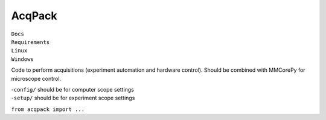 AcqPack
=======

| |doc-status| ``Docs``
| |pkg-updates| ``Requirements``
| |linux-status| ``Linux``
| |win-status| ``Windows``

Code to perform acquisitions (experiment automation and hardware
control). Should be combined with MMCorePy for microscope control.

| -``config/`` should be for computer scope settings
| -``setup/`` should be for experiment scope settings

``from acqpack import ...``

.. |doc-status| image:: https://readthedocs.org/projects/acqpack/badge/?version=latest
   :target: http://acqpack.readthedocs.io/en/latest/?badge=latest
.. |pkg-updates| image:: https://pyup.io/repos/github/FordyceLab/AcqPack/shield.svg
   :target: https://pyup.io/repos/github/FordyceLab/AcqPack/
.. |linux-status| image:: https://travis-ci.org/FordyceLab/AcqPack.svg?branch=master
   :target: https://travis-ci.org/FordyceLab/AcqPack
.. |win-status| image:: https://ci.appveyor.com/api/projects/status/github/fordycelab/acqpack?branch=master&svg=true
   :target: https://ci.appveyor.com/api/projects/status/github/fordycelab/acqpack?branch=master&svg=true
